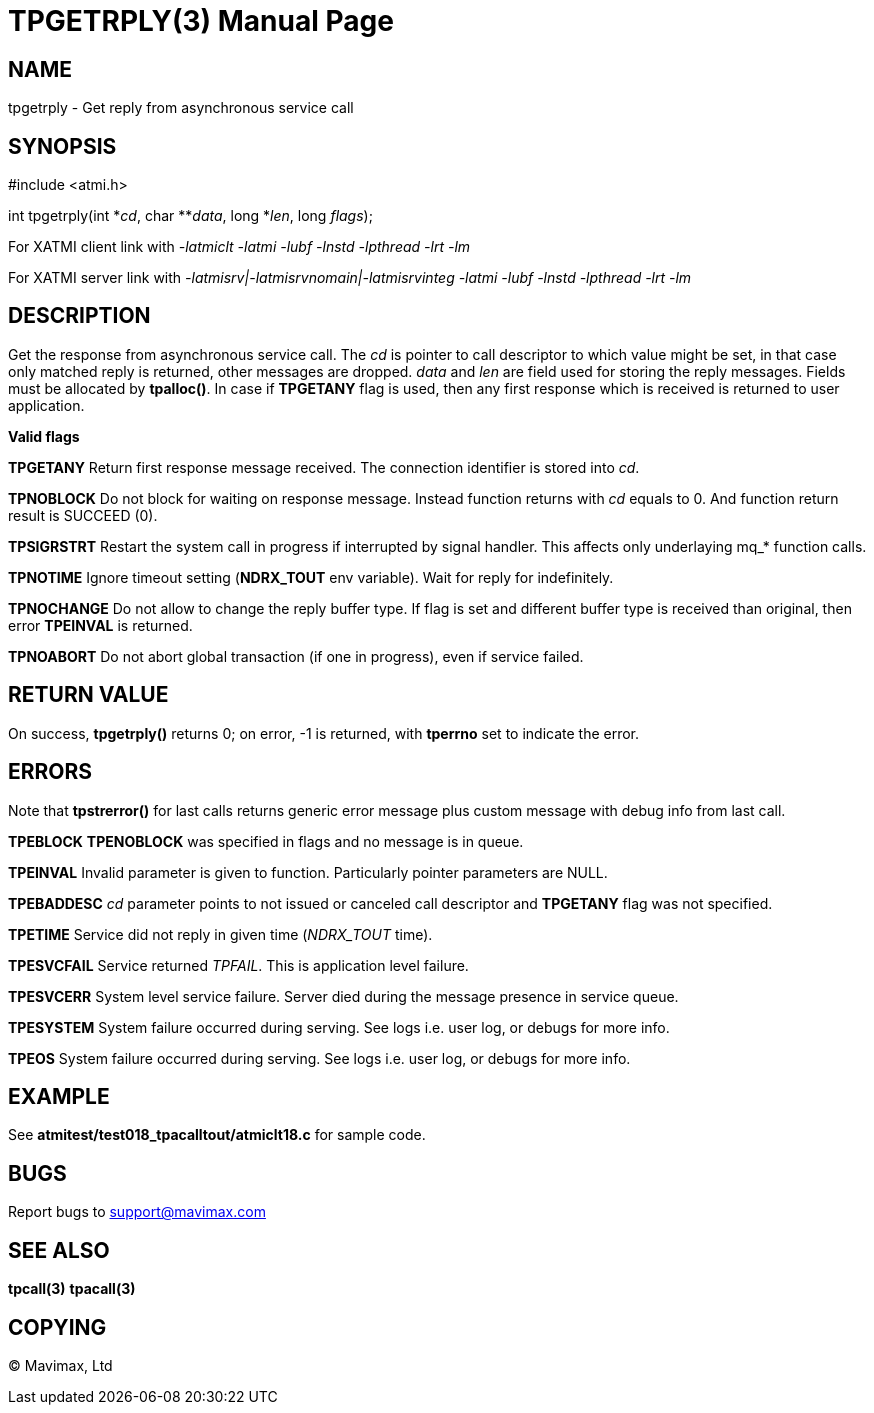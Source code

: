 TPGETRPLY(3)
============
:doctype: manpage


NAME
----
tpgetrply - Get reply from asynchronous service call


SYNOPSIS
--------
#include <atmi.h>

int tpgetrply(int \*'cd', char **'data', long *'len', long 'flags');


For XATMI client link with '-latmiclt -latmi -lubf -lnstd -lpthread -lrt -lm'

For XATMI server link with '-latmisrv|-latmisrvnomain|-latmisrvinteg -latmi -lubf -lnstd -lpthread -lrt -lm'

DESCRIPTION
-----------
Get the response from asynchronous service call. The 'cd' is pointer to call 
descriptor to which value might be set, in that case only matched reply is 
returned, other messages are dropped. 'data' and 'len' are field used for 
storing the reply messages. Fields must be allocated by *tpalloc()*. 
In case if *TPGETANY* flag is used, then any first response which is 
received is returned to user application.

*Valid flags*

*TPGETANY* Return first response message received. The connection identifier is 
stored into 'cd'.

*TPNOBLOCK* Do not block for waiting on response message. Instead function 
returns with 'cd' equals to 0. And function return result is SUCCEED (0).

*TPSIGRSTRT* Restart the system call in progress if interrupted by signal handler. 
This affects only underlaying mq_* function calls.

*TPNOTIME* Ignore timeout setting (*NDRX_TOUT* env variable). 
Wait for reply for indefinitely.

*TPNOCHANGE* Do not allow to change the reply buffer type. If flag is set and 
different buffer type is received than original, then error *TPEINVAL* is returned.

*TPNOABORT* Do not abort global transaction (if one in progress), even if service
failed.

RETURN VALUE
------------
On success, *tpgetrply()* returns 0; on error, -1 is returned, with 
*tperrno* set to indicate the error.


ERRORS
------
Note that *tpstrerror()* for last calls returns generic error message plus 
custom message with debug info from last call.

*TPEBLOCK* *TPENOBLOCK* was specified in flags and no message is in queue.

*TPEINVAL* Invalid parameter is given to function. Particularly pointer 
parameters are NULL.

*TPEBADDESC* 'cd' parameter points to not issued or canceled call descriptor
and *TPGETANY* flag was not specified.

*TPETIME* Service did not reply in given time ('NDRX_TOUT' time). 

*TPESVCFAIL* Service returned 'TPFAIL'. This is application level failure.

*TPESVCERR* System level service failure. Server died during the message presence 
in service queue.

*TPESYSTEM* System failure occurred during serving. See logs i.e. user log, or 
debugs for more info.

*TPEOS* System failure occurred during serving. See logs i.e. user log, or 
debugs for more info.

EXAMPLE
-------
See *atmitest/test018_tpacalltout/atmiclt18.c* for sample code.

BUGS
----
Report bugs to support@mavimax.com

SEE ALSO
--------
*tpcall(3)* *tpacall(3)*

COPYING
-------
(C) Mavimax, Ltd

